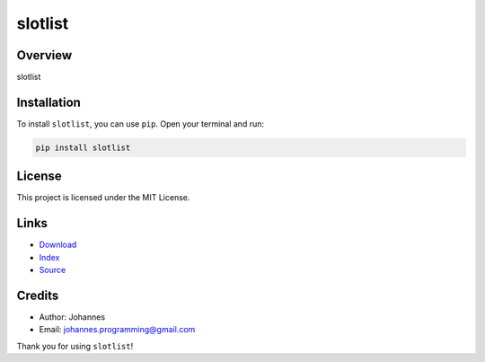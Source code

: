 ========
slotlist
========

Overview
--------

slotlist

Installation
------------

To install ``slotlist``, you can use ``pip``. Open your terminal and run:

.. code-block:: bash

    pip install slotlist

License
-------

This project is licensed under the MIT License.

Links
-----

* `Download <https://pypi.org/project/slotlist/#files>`_
* `Index <https://pypi.org/project/slotlist/>`_
* `Source <https://github.com/johannes-programming/slotlist/>`_

Credits
-------

* Author: Johannes
* Email: `johannes.programming@gmail.com <mailto:johannes.programming@gmail.com>`_

Thank you for using ``slotlist``!